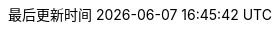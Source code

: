 :stem: latexmath
:doctype: book
:icons: font
// :source-highlighter: rouge
// :rouge-style: monokai
// :rouge-linenums-mode: table
:imagesdir: assets/images/
:source-highlighter: coderay
:coderay-style: monokai
:coderay-linenums-mode: table
//:source-language: sql  // 后面还可以覆盖
:linkcss:
:docinfo:
:toc-title: 目录
:toclevels: 1
:sectnumlevels: 1
:sectnums:
:preface-title: 前言
:chapter-label: 章
:appendix-caption: 附录
:listing-caption: 代码
:figure-caption: 图
:version-label: V
:pdf-page-size: A4
:keywords: Redis
:description: Redis 学习笔记
:last-update-label: 最后更新时间
:homepage: http://www.diguage.com/

:sql_source_attr: source,sql,linenums,subs="attributes,verbatim"